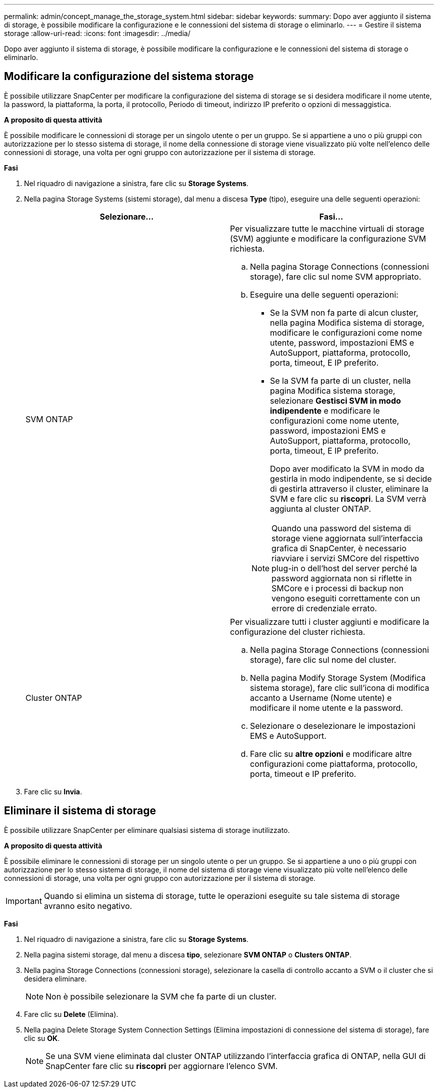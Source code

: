 ---
permalink: admin/concept_manage_the_storage_system.html 
sidebar: sidebar 
keywords:  
summary: Dopo aver aggiunto il sistema di storage, è possibile modificare la configurazione e le connessioni del sistema di storage o eliminarlo. 
---
= Gestire il sistema storage
:allow-uri-read: 
:icons: font
:imagesdir: ../media/


[role="lead"]
Dopo aver aggiunto il sistema di storage, è possibile modificare la configurazione e le connessioni del sistema di storage o eliminarlo.



== Modificare la configurazione del sistema storage

È possibile utilizzare SnapCenter per modificare la configurazione del sistema di storage se si desidera modificare il nome utente, la password, la piattaforma, la porta, il protocollo, Periodo di timeout, indirizzo IP preferito o opzioni di messaggistica.

*A proposito di questa attività*

È possibile modificare le connessioni di storage per un singolo utente o per un gruppo. Se si appartiene a uno o più gruppi con autorizzazione per lo stesso sistema di storage, il nome della connessione di storage viene visualizzato più volte nell'elenco delle connessioni di storage, una volta per ogni gruppo con autorizzazione per il sistema di storage.

*Fasi*

. Nel riquadro di navigazione a sinistra, fare clic su *Storage Systems*.
. Nella pagina Storage Systems (sistemi storage), dal menu a discesa *Type* (tipo), eseguire una delle seguenti operazioni:
+
|===
| Selezionare... | Fasi... 


 a| 
SVM ONTAP
 a| 
Per visualizzare tutte le macchine virtuali di storage (SVM) aggiunte e modificare la configurazione SVM richiesta.

.. Nella pagina Storage Connections (connessioni storage), fare clic sul nome SVM appropriato.
.. Eseguire una delle seguenti operazioni:
+
*** Se la SVM non fa parte di alcun cluster, nella pagina Modifica sistema di storage, modificare le configurazioni come nome utente, password, impostazioni EMS e AutoSupport, piattaforma, protocollo, porta, timeout, E IP preferito.
*** Se la SVM fa parte di un cluster, nella pagina Modifica sistema storage, selezionare *Gestisci SVM in modo indipendente* e modificare le configurazioni come nome utente, password, impostazioni EMS e AutoSupport, piattaforma, protocollo, porta, timeout, E IP preferito.
+
Dopo aver modificato la SVM in modo da gestirla in modo indipendente, se si decide di gestirla attraverso il cluster, eliminare la SVM e fare clic su *riscopri*. La SVM verrà aggiunta al cluster ONTAP.

+

NOTE: Quando una password del sistema di storage viene aggiornata sull'interfaccia grafica di SnapCenter, è necessario riavviare i servizi SMCore del rispettivo plug-in o dell'host del server perché la password aggiornata non si riflette in SMCore e i processi di backup non vengono eseguiti correttamente con un errore di credenziale errato.







 a| 
Cluster ONTAP
 a| 
Per visualizzare tutti i cluster aggiunti e modificare la configurazione del cluster richiesta.

.. Nella pagina Storage Connections (connessioni storage), fare clic sul nome del cluster.
.. Nella pagina Modify Storage System (Modifica sistema storage), fare clic sull'icona di modifica accanto a Username (Nome utente) e modificare il nome utente e la password.
.. Selezionare o deselezionare le impostazioni EMS e AutoSupport.
.. Fare clic su *altre opzioni* e modificare altre configurazioni come piattaforma, protocollo, porta, timeout e IP preferito.


|===
. Fare clic su *Invia*.




== Eliminare il sistema di storage

È possibile utilizzare SnapCenter per eliminare qualsiasi sistema di storage inutilizzato.

*A proposito di questa attività*

È possibile eliminare le connessioni di storage per un singolo utente o per un gruppo. Se si appartiene a uno o più gruppi con autorizzazione per lo stesso sistema di storage, il nome del sistema di storage viene visualizzato più volte nell'elenco delle connessioni di storage, una volta per ogni gruppo con autorizzazione per il sistema di storage.


IMPORTANT: Quando si elimina un sistema di storage, tutte le operazioni eseguite su tale sistema di storage avranno esito negativo.

*Fasi*

. Nel riquadro di navigazione a sinistra, fare clic su *Storage Systems*.
. Nella pagina sistemi storage, dal menu a discesa *tipo*, selezionare *SVM ONTAP* o *Clusters ONTAP*.
. Nella pagina Storage Connections (connessioni storage), selezionare la casella di controllo accanto a SVM o il cluster che si desidera eliminare.
+

NOTE: Non è possibile selezionare la SVM che fa parte di un cluster.

. Fare clic su *Delete* (Elimina).
. Nella pagina Delete Storage System Connection Settings (Elimina impostazioni di connessione del sistema di storage), fare clic su *OK*.
+

NOTE: Se una SVM viene eliminata dal cluster ONTAP utilizzando l'interfaccia grafica di ONTAP, nella GUI di SnapCenter fare clic su *riscopri* per aggiornare l'elenco SVM.


